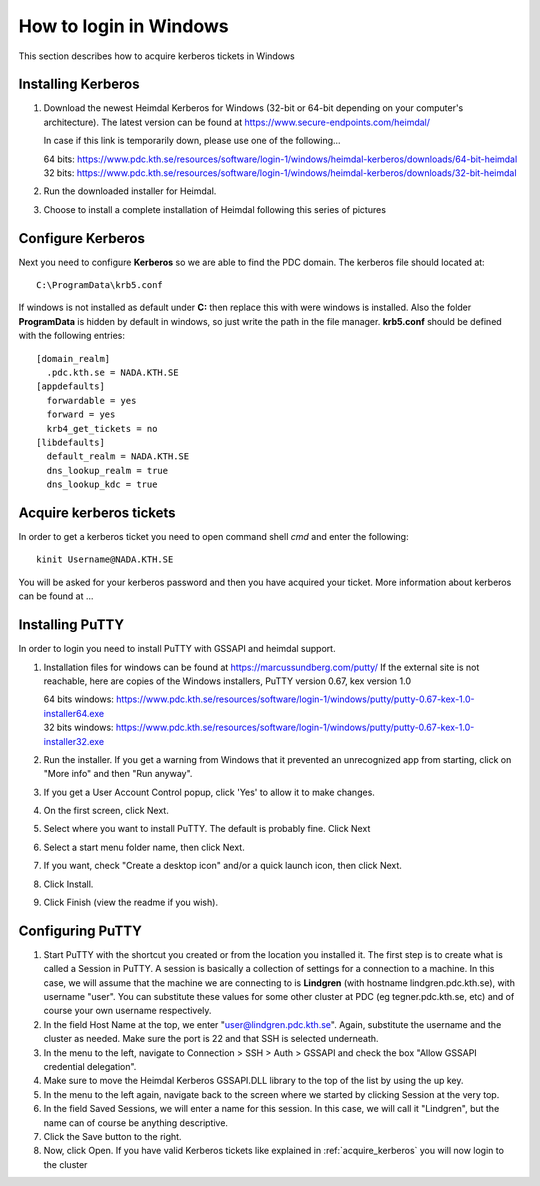 .. index:: Windows Login
.. _windows_login:

How to login in Windows
=======================

This section describes how to acquire kerberos tickets in Windows

Installing Kerberos
-------------------

#. Download the newest Heimdal Kerberos for Windows
   (32-bit or 64-bit depending on your computer's architecture).
   The latest version can be found at https://www.secure-endpoints.com/heimdal/

   In case if this link is temporarily down, please use one of the following...
   
   | 64 bits: https://www.pdc.kth.se/resources/software/login-1/windows/heimdal-kerberos/downloads/64-bit-heimdal
   | 32 bits: https://www.pdc.kth.se/resources/software/login-1/windows/heimdal-kerberos/downloads/32-bit-heimdal

#. Run the downloaded installer for Heimdal.
#. Choose to install a complete installation of Heimdal following this series of pictures

Configure Kerberos
------------------

Next you need to configure **Kerberos** so we are able to find the PDC domain.
The kerberos file should located at::

  C:\ProgramData\krb5.conf

If windows is not installed as default under **C:** then replace
this with were windows is installed. Also the folder **ProgramData**
is hidden by default in windows, so just write the path in the file manager.
**krb5.conf** should be defined with the following entries::

  [domain_realm]
    .pdc.kth.se = NADA.KTH.SE
  [appdefaults]
    forwardable = yes
    forward = yes
    krb4_get_tickets = no
  [libdefaults]
    default_realm = NADA.KTH.SE
    dns_lookup_realm = true
    dns_lookup_kdc = true

.. _acquire_kerberos:

Acquire kerberos tickets
------------------------

In order to get a kerberos ticket you need to open command shell *cmd* and
enter the following::

  kinit Username@NADA.KTH.SE

You will be asked for your kerberos password and then you have acquired your ticket.
More information about kerberos can be found at ...

Installing PuTTY
----------------

In order to login you need to install PuTTY with GSSAPI and heimdal support.

#. Installation files for windows can be found at https://marcussundberg.com/putty/
   If the external site is not reachable, here are copies of the Windows installers, PuTTY version 0.67, kex version 1.0

   | 64 bits windows: https://www.pdc.kth.se/resources/software/login-1/windows/putty/putty-0.67-kex-1.0-installer64.exe
   | 32 bits windows: https://www.pdc.kth.se/resources/software/login-1/windows/putty/putty-0.67-kex-1.0-installer32.exe

#. Run the installer. If you get a warning from Windows that it prevented an unrecognized app from starting, click on "More info" and then "Run anyway".
#. If you get a User Account Control popup, click 'Yes' to allow it to make changes.
#. On the first screen, click Next.
#. Select where you want to install PuTTY. The default is probably fine. Click Next
#. Select a start menu folder name, then click Next.
#. If you want, check "Create a desktop icon" and/or a quick launch icon, then click Next.
#. Click Install.
#. Click Finish (view the readme if you wish).

Configuring PuTTY
-----------------

#. Start PuTTY with the shortcut you created or from the location you installed it. 
   The first step is to create what is called a Session in PuTTY. 
   A session is basically a collection of settings for a connection to a machine. 
   In this case, we will assume that the machine we are connecting to is **Lindgren**
   (with hostname lindgren.pdc.kth.se), with username "user". 
   You can substitute these values for some other cluster at PDC (eg tegner.pdc.kth.se, etc) and of course your own username respectively.
#. In the field Host Name at the top, we enter "user@lindgren.pdc.kth.se". 
   Again, substitute the username and the cluster as needed. Make sure the port is 22 and that SSH is selected underneath.
#. In the menu to the left, navigate to Connection > SSH > Auth > GSSAPI  and check the box "Allow GSSAPI credential delegation".
#. Make sure to move the Heimdal Kerberos GSSAPI.DLL library to the top of the list by using the up key.
#. In the menu to the left again, navigate back to the screen where we started by clicking Session at the very top.
#. In the field Saved Sessions, we will enter a name for this session. In this case, we will call it "Lindgren", 
   but the name can of course be anything descriptive.
#. Click the Save button to the right.
#. Now, click Open. If you have valid Kerberos tickets like
   explained in :ref:`acquire_kerberos` you will now login to the cluster
